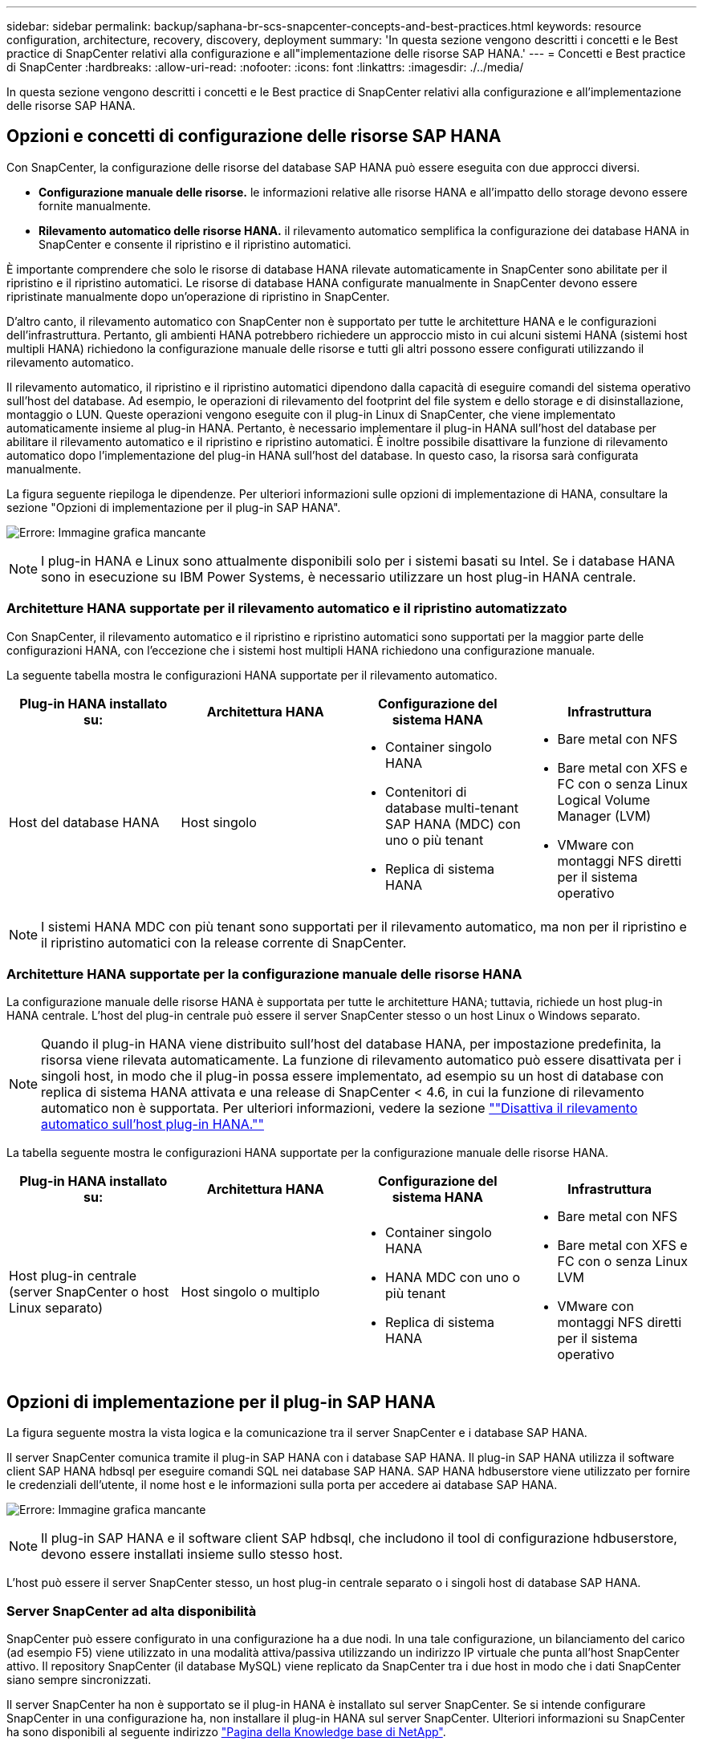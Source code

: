 ---
sidebar: sidebar 
permalink: backup/saphana-br-scs-snapcenter-concepts-and-best-practices.html 
keywords: resource configuration, architecture, recovery, discovery, deployment 
summary: 'In questa sezione vengono descritti i concetti e le Best practice di SnapCenter relativi alla configurazione e all"implementazione delle risorse SAP HANA.' 
---
= Concetti e Best practice di SnapCenter
:hardbreaks:
:allow-uri-read: 
:nofooter: 
:icons: font
:linkattrs: 
:imagesdir: ./../media/


[role="lead"]
In questa sezione vengono descritti i concetti e le Best practice di SnapCenter relativi alla configurazione e all'implementazione delle risorse SAP HANA.



== Opzioni e concetti di configurazione delle risorse SAP HANA

Con SnapCenter, la configurazione delle risorse del database SAP HANA può essere eseguita con due approcci diversi.

* *Configurazione manuale delle risorse.* le informazioni relative alle risorse HANA e all'impatto dello storage devono essere fornite manualmente.
* *Rilevamento automatico delle risorse HANA.* il rilevamento automatico semplifica la configurazione dei database HANA in SnapCenter e consente il ripristino e il ripristino automatici.


È importante comprendere che solo le risorse di database HANA rilevate automaticamente in SnapCenter sono abilitate per il ripristino e il ripristino automatici. Le risorse di database HANA configurate manualmente in SnapCenter devono essere ripristinate manualmente dopo un'operazione di ripristino in SnapCenter.

D'altro canto, il rilevamento automatico con SnapCenter non è supportato per tutte le architetture HANA e le configurazioni dell'infrastruttura. Pertanto, gli ambienti HANA potrebbero richiedere un approccio misto in cui alcuni sistemi HANA (sistemi host multipli HANA) richiedono la configurazione manuale delle risorse e tutti gli altri possono essere configurati utilizzando il rilevamento automatico.

Il rilevamento automatico, il ripristino e il ripristino automatici dipendono dalla capacità di eseguire comandi del sistema operativo sull'host del database. Ad esempio, le operazioni di rilevamento del footprint del file system e dello storage e di disinstallazione, montaggio o LUN. Queste operazioni vengono eseguite con il plug-in Linux di SnapCenter, che viene implementato automaticamente insieme al plug-in HANA. Pertanto, è necessario implementare il plug-in HANA sull'host del database per abilitare il rilevamento automatico e il ripristino e ripristino automatici. È inoltre possibile disattivare la funzione di rilevamento automatico dopo l'implementazione del plug-in HANA sull'host del database. In questo caso, la risorsa sarà configurata manualmente.

La figura seguente riepiloga le dipendenze. Per ulteriori informazioni sulle opzioni di implementazione di HANA, consultare la sezione "Opzioni di implementazione per il plug-in SAP HANA".

image:saphana-br-scs-image9.png["Errore: Immagine grafica mancante"]


NOTE: I plug-in HANA e Linux sono attualmente disponibili solo per i sistemi basati su Intel. Se i database HANA sono in esecuzione su IBM Power Systems, è necessario utilizzare un host plug-in HANA centrale.



=== Architetture HANA supportate per il rilevamento automatico e il ripristino automatizzato

Con SnapCenter, il rilevamento automatico e il ripristino e ripristino automatici sono supportati per la maggior parte delle configurazioni HANA, con l'eccezione che i sistemi host multipli HANA richiedono una configurazione manuale.

La seguente tabella mostra le configurazioni HANA supportate per il rilevamento automatico.

|===
| Plug-in HANA installato su: | Architettura HANA | Configurazione del sistema HANA | Infrastruttura 


| Host del database HANA | Host singolo  a| 
* Container singolo HANA
* Contenitori di database multi-tenant SAP HANA (MDC) con uno o più tenant
* Replica di sistema HANA

 a| 
* Bare metal con NFS
* Bare metal con XFS e FC con o senza Linux Logical Volume Manager (LVM)
* VMware con montaggi NFS diretti per il sistema operativo


|===

NOTE: I sistemi HANA MDC con più tenant sono supportati per il rilevamento automatico, ma non per il ripristino e il ripristino automatici con la release corrente di SnapCenter.



=== Architetture HANA supportate per la configurazione manuale delle risorse HANA

La configurazione manuale delle risorse HANA è supportata per tutte le architetture HANA; tuttavia, richiede un host plug-in HANA centrale. L'host del plug-in centrale può essere il server SnapCenter stesso o un host Linux o Windows separato.


NOTE: Quando il plug-in HANA viene distribuito sull'host del database HANA, per impostazione predefinita, la risorsa viene rilevata automaticamente. La funzione di rilevamento automatico può essere disattivata per i singoli host, in modo che il plug-in possa essere implementato, ad esempio su un host di database con replica di sistema HANA attivata e una release di SnapCenter < 4.6, in cui la funzione di rilevamento automatico non è supportata. Per ulteriori informazioni, vedere la sezione link:saphana-br-scs-advanced-configuration-and-tuning.html#disable-auto-discovery-on-the-HANA-plug-in-host[""Disattiva il rilevamento automatico sull'host plug-in HANA.""]

La tabella seguente mostra le configurazioni HANA supportate per la configurazione manuale delle risorse HANA.

|===
| Plug-in HANA installato su: | Architettura HANA | Configurazione del sistema HANA | Infrastruttura 


| Host plug-in centrale (server SnapCenter o host Linux separato) | Host singolo o multiplo  a| 
* Container singolo HANA
* HANA MDC con uno o più tenant
* Replica di sistema HANA

 a| 
* Bare metal con NFS
* Bare metal con XFS e FC con o senza Linux LVM
* VMware con montaggi NFS diretti per il sistema operativo


|===


== Opzioni di implementazione per il plug-in SAP HANA

La figura seguente mostra la vista logica e la comunicazione tra il server SnapCenter e i database SAP HANA.

Il server SnapCenter comunica tramite il plug-in SAP HANA con i database SAP HANA. Il plug-in SAP HANA utilizza il software client SAP HANA hdbsql per eseguire comandi SQL nei database SAP HANA. SAP HANA hdbuserstore viene utilizzato per fornire le credenziali dell'utente, il nome host e le informazioni sulla porta per accedere ai database SAP HANA.

image:saphana-br-scs-image10.png["Errore: Immagine grafica mancante"]


NOTE: Il plug-in SAP HANA e il software client SAP hdbsql, che includono il tool di configurazione hdbuserstore, devono essere installati insieme sullo stesso host.

L'host può essere il server SnapCenter stesso, un host plug-in centrale separato o i singoli host di database SAP HANA.



=== Server SnapCenter ad alta disponibilità

SnapCenter può essere configurato in una configurazione ha a due nodi. In una tale configurazione, un bilanciamento del carico (ad esempio F5) viene utilizzato in una modalità attiva/passiva utilizzando un indirizzo IP virtuale che punta all'host SnapCenter attivo. Il repository SnapCenter (il database MySQL) viene replicato da SnapCenter tra i due host in modo che i dati SnapCenter siano sempre sincronizzati.

Il server SnapCenter ha non è supportato se il plug-in HANA è installato sul server SnapCenter. Se si intende configurare SnapCenter in una configurazione ha, non installare il plug-in HANA sul server SnapCenter. Ulteriori informazioni su SnapCenter ha sono disponibili al seguente indirizzo https://kb.netapp.com/Advice_and_Troubleshooting/Data_Protection_and_Security/SnapCenter/How_to_configure_SnapCenter_Servers_for_high_availability_using_F5_Load_Balancer["Pagina della Knowledge base di NetApp"^].



=== Server SnapCenter come host plug-in HANA centrale

La figura seguente mostra una configurazione in cui il server SnapCenter viene utilizzato come host plug-in centrale. Il plug-in SAP HANA e il software client SAP hdbsql sono installati sul server SnapCenter.

image:saphana-br-scs-image11.png["Errore: Immagine grafica mancante"]

Poiché il plug-in HANA può comunicare con i database HANA gestiti utilizzando il client hdbattraverso la rete, non è necessario installare alcun componente SnapCenter sui singoli host di database HANA. SnapCenter può proteggere i database HANA utilizzando un plug-in host centrale HANA su cui sono configurate tutte le chiavi dell'archivio utenti per i database gestiti.

D'altro canto, l'automazione avanzata del workflow per il rilevamento automatico, l'automazione del ripristino e del ripristino, nonché le operazioni di refresh del sistema SAP, richiedono l'installazione dei componenti SnapCenter sull'host del database. Quando si utilizza un host plug-in HANA centrale, queste funzioni non sono disponibili.

Inoltre, l'elevata disponibilità del server SnapCenter che utilizza la funzionalità ha integrata non può essere utilizzata quando il plug-in HANA è installato sul server SnapCenter. È possibile ottenere un'elevata disponibilità utilizzando VMware ha se il server SnapCenter viene eseguito in una macchina virtuale all'interno di un cluster VMware.



=== Separare l'host come host plug-in HANA centrale

La figura seguente mostra una configurazione in cui un host Linux separato viene utilizzato come host plug-in centrale. In questo caso, il plug-in SAP HANA e il software client SAP hdbsql vengono installati sull'host Linux.


NOTE: Il plug-in host centrale separato può anche essere un host Windows.

image:saphana-br-scs-image12.png["Errore: Immagine grafica mancante"]

La stessa restrizione relativa alla disponibilità delle funzionalità descritta nella sezione precedente si applica anche a un host plug-in centrale separato.

Tuttavia, con questa opzione di implementazione, il server SnapCenter può essere configurato con la funzionalità ha integrata. Anche l'host del plug-in centrale deve essere ha, ad esempio, utilizzando una soluzione cluster Linux.



=== Plug-in HANA implementato su singoli host di database HANA

La figura seguente mostra una configurazione in cui il plug-in SAP HANA è installato su ciascun host di database SAP HANA.

image:saphana-br-scs-image13.png["Errore: Immagine grafica mancante"]

Quando il plug-in HANA viene installato su ogni singolo host di database HANA, sono disponibili tutte le funzionalità, come il rilevamento automatico e il ripristino e ripristino automatici. Inoltre, il server SnapCenter può essere configurato in una configurazione ha.



=== Implementazione di plug-in HANA misti

Come discusso all'inizio di questa sezione, alcune configurazioni di sistema HANA, come i sistemi a più host, richiedono un host plug-in centrale. Pertanto, la maggior parte delle configurazioni SnapCenter richiede un'implementazione mista del plug-in HANA.

NetApp consiglia di implementare il plug-in HANA sull'host del database HANA per tutte le configurazioni di sistema HANA supportate per il rilevamento automatico. Gli altri sistemi HANA, come le configurazioni di più host, devono essere gestiti con un host plug-in HANA centrale.

Le due figure seguenti mostrano le implementazioni di plug-in misti con il server SnapCenter o un host Linux separato come host plug-in centrale. L'unica differenza tra queste due implementazioni è la configurazione ha opzionale.

image:saphana-br-scs-image14.png["Errore: Immagine grafica mancante"]

image:saphana-br-scs-image15.png["Errore: Immagine grafica mancante"]



=== Riepilogo e consigli

In generale, NetApp consiglia di implementare il plug-in HANA su ciascun host SAP HANA per abilitare tutte le funzionalità HANA SnapCenter disponibili e migliorare l'automazione del workflow.


NOTE: I plug-in HANA e Linux sono attualmente disponibili solo per i sistemi basati su Intel. Se i database HANA sono in esecuzione su IBM Power Systems, è necessario utilizzare un host plug-in HANA centrale.

Per le configurazioni HANA in cui non è supportato il rilevamento automatico, come ad esempio le configurazioni di più host HANA, è necessario configurare un host plug-in HANA centrale aggiuntivo. L'host del plug-in centrale può essere il server SnapCenter se VMware ha può essere utilizzato per SnapCenter ha. Se si intende utilizzare la funzionalità ha integrata di SnapCenter, utilizzare un host plug-in Linux separato.

Nella tabella seguente sono riepilogate le diverse opzioni di implementazione.

|===
| Opzione di implementazione | Dipendenze 


| Plug-in host HANA centrale installato sul server SnapCenter | Pro: * Plug-in HANA singolo, configurazione centrale dello store utente HDB * Nessun componente software SnapCenter richiesto su singoli host di database HANA * supporto di tutte le architetture HANA Cons: * Configurazione manuale delle risorse * Ripristino manuale * Nessun supporto per il ripristino di un singolo tenant * qualsiasi istruzione pre e post-script viene eseguita sull'host del plug-in centrale * disponibilità elevata SnapCenter integrata non supportata * la combinazione di SID e nome del tenant deve essere univoca in tutti i database HANA gestiti * Registro Gestione della conservazione dei backup abilitata/disabilitata per tutti i database HANA gestiti 


| Plug-in host HANA centrale installato su server Linux o Windows separati | Pro: * Plug-in HANA singolo, configurazione centrale dello store utente HDB * Nessun componente software SnapCenter richiesto su singoli host di database HANA * supporto di tutte le architetture HANA * SnapCenter integrato ad alta disponibilità supportato Cons: * Configurazione manuale delle risorse * Ripristino manuale * Nessun supporto per il ripristino di un singolo tenant * qualsiasi istruzione pre e post-script viene eseguita sull'host del plug-in centrale * la combinazione di SID e nome del tenant deve essere unica in tutti i database HANA gestiti * Gestione della conservazione del backup del log attivata/disattivata per tutti i database gestiti Database HANA 


| Plug-in host singolo HANA installato sul server di database HANA | Pro: * Rilevamento automatico delle risorse HANA * Ripristino e ripristino automatizzati * Ripristino singolo tenant * automazione pre e post-script per il refresh del sistema SAP * disponibilità elevata SnapCenter integrata supportata * Gestione della conservazione del backup dei log attivabile/disattivabile per ogni singolo database HANA Cons: * Non supportato per tutte le architetture HANA. È richiesto un host plug-in centrale aggiuntivo per sistemi host multipli HANA. * Il plug-in HANA deve essere implementato su ogni host di database HANA 
|===


== Strategia di protezione dei dati

Prima di configurare SnapCenter e il plug-in SAP HANA, la strategia di protezione dei dati deve essere definita in base ai requisiti RTO e RPO dei vari sistemi SAP.

Un approccio comune consiste nella definizione di tipi di sistema quali produzione, sviluppo, test o sistemi sandbox. Tutti i sistemi SAP dello stesso tipo di sistema hanno in genere gli stessi parametri di protezione dei dati.

I parametri da definire sono:

* Con quale frequenza deve essere eseguito un backup Snapshot?
* Per quanto tempo i backup delle copie Snapshot devono essere conservati nel sistema di storage primario?
* Con quale frequenza deve essere eseguito un controllo dell'integrità dei blocchi?
* I backup primari devono essere replicati in un sito di backup off-site?
* Per quanto tempo i backup devono essere conservati nello storage di backup off-site?


La seguente tabella mostra un esempio di parametri di protezione dei dati per la produzione, lo sviluppo e il test del tipo di sistema. Per il sistema di produzione, è stata definita una frequenza di backup elevata e i backup vengono replicati su un sito di backup off-site una volta al giorno. I sistemi di test hanno requisiti inferiori e nessuna replica dei backup.

|===
| Parametri | Sistemi di produzione | Sistemi di sviluppo | Sistemi di test 


| Frequenza di backup | Ogni 4 ore | Ogni 4 ore | Ogni 4 ore 


| Conservazione primaria | 2 giorni | 2 giorni | 2 giorni 


| Controllo dell'integrità del blocco | Una volta alla settimana | Una volta alla settimana | No 


| Replica su un sito di backup off-site | Una volta al giorno | Una volta al giorno | No 


| Conservazione del backup off-site | 2 settimane | 2 settimane | Non applicabile 
|===
La tabella seguente mostra i criteri che devono essere configurati per i parametri di protezione dei dati.

|===
| Parametri | PolicyLocalSnap | PolicyLocalSnapAndSnapVault | PolicyBlockIntegrityCheck 


| Tipo di backup | Basato su Snapshot | Basato su Snapshot | Basato su file 


| Frequenza di pianificazione | Ogni ora | Ogni giorno | Settimanale 


| Conservazione primaria | Conteggio = 12 | Conteggio = 3 | Conteggio = 1 


| Replica SnapVault | No | Sì | Non applicabile 
|===
La policy `LocalSnapshot` Viene utilizzato per i sistemi di produzione, sviluppo e test per coprire i backup Snapshot locali con una conservazione di due giorni.

Nella configurazione di protezione delle risorse, la pianificazione viene definita in modo diverso per i tipi di sistema:

* *Produzione.* programma ogni 4 ore.
* *Sviluppo.* programma ogni 4 ore.
* *Test.* programma ogni 4 ore.


La policy `LocalSnapAndSnapVault` viene utilizzato per i sistemi di produzione e sviluppo per coprire la replica giornaliera nello storage di backup off-site.

Nella configurazione della protezione delle risorse, viene definito il calendario per la produzione e lo sviluppo:

* *Produzione.* programma ogni giorno.
* *Sviluppo.* programma ogni giorno.


La policy `BlockIntegrityCheck` viene utilizzato per i sistemi di produzione e sviluppo per la verifica settimanale dell'integrità dei blocchi mediante un backup basato su file.

Nella configurazione della protezione delle risorse, viene definito il calendario per la produzione e lo sviluppo:

* *Produzione.* programma ogni settimana.
* * Sviluppo.* programma ogni settimana.


Per ogni singolo database SAP HANA che utilizza la policy di backup off-site, è necessario configurare una relazione di protezione sul layer di storage. La relazione di protezione definisce quali volumi vengono replicati e la conservazione dei backup nello storage di backup off-site.

Con il nostro esempio, per ogni sistema di produzione e sviluppo, viene definita una conservazione di due settimane nello storage di backup off-site.


NOTE: Nel nostro esempio, le policy di protezione e la conservazione per le risorse di database SAP HANA e per le risorse non di volumi di dati non sono diverse.



== Operazioni di backup

SAP ha introdotto il supporto dei backup Snapshot per i sistemi multi-tenant MDC con HANA 2.0 SPS4. SnapCenter supporta le operazioni di backup Snapshot dei sistemi HANA MDC con tenant multipli. SnapCenter supporta inoltre due diverse operazioni di ripristino di un sistema HANA MDC. È possibile ripristinare l'intero sistema, il database di sistema e tutti i tenant oppure un solo tenant. Esistono alcuni prerequisiti per consentire a SnapCenter di eseguire queste operazioni.

In un sistema MDC, la configurazione del tenant non è necessariamente statica. È possibile aggiungere tenant o eliminarli. SnapCenter non può fare affidamento sulla configurazione rilevata quando il database HANA viene aggiunto a SnapCenter. SnapCenter deve sapere quali tenant sono disponibili nel momento in cui viene eseguita l'operazione di backup.

Per abilitare una singola operazione di ripristino del tenant, SnapCenter deve sapere quali tenant sono inclusi in ogni backup Snapshot. Inoltre, deve sapere quali file e directory appartengono a ciascun tenant incluso nel backup Snapshot.

Pertanto, con ogni operazione di backup, il primo passo nel flusso di lavoro è ottenere le informazioni sul tenant. Sono inclusi i nomi dei tenant e le informazioni relative a file e directory corrispondenti. Questi dati devono essere memorizzati nei metadati di backup Snapshot per poter supportare una singola operazione di ripristino del tenant. Il passo successivo è l'operazione di backup Snapshot. Questo passaggio include il comando SQL per attivare il punto di salvataggio del backup HANA, il backup Snapshot dello storage e il comando SQL per chiudere l'operazione Snapshot. Utilizzando il comando close, il database HANA aggiorna il catalogo di backup del database di sistema e di ciascun tenant.


NOTE: SAP non supporta le operazioni di backup Snapshot per i sistemi MDC quando uno o più tenant vengono arrestati.

Per la gestione della conservazione dei backup dei dati e della gestione del catalogo di backup HANA, SnapCenter deve eseguire le operazioni di eliminazione del catalogo per il database di sistema e per tutti i database tenant identificati nella prima fase. Allo stesso modo per i backup dei log, il flusso di lavoro di SnapCenter deve operare su ogni tenant che faceva parte dell'operazione di backup.

La figura seguente mostra una panoramica del flusso di lavoro di backup.

image:saphana-br-scs-image16.png["Errore: Immagine grafica mancante"]



=== Workflow di backup per i backup Snapshot del database HANA

SnapCenter esegue il backup del database SAP HANA nella seguente sequenza:

. SnapCenter legge l'elenco dei tenant dal database HANA.
. SnapCenter legge i file e le directory di ciascun tenant dal database HANA.
. Le informazioni del tenant vengono memorizzate nei metadati SnapCenter per questa operazione di backup.
. SnapCenter attiva un punto di salvataggio di backup sincronizzato globale SAP HANA per creare un'immagine di database coerente sul layer di persistenza.
+

NOTE: Per un sistema di tenant singolo o multiplo SAP HANA MDC, viene creato un punto di salvataggio di backup globale sincronizzato per il database di sistema e per ogni database tenant.

. SnapCenter crea copie Snapshot dello storage per tutti i volumi di dati configurati per la risorsa. Nel nostro esempio di database HANA a host singolo, esiste un solo volume di dati. Con un database multi-host SAP HANA, esistono più volumi di dati.
. SnapCenter registra il backup Snapshot dello storage nel catalogo di backup SAP HANA.
. SnapCenter elimina il punto di salvataggio del backup SAP HANA.
. SnapCenter avvia un aggiornamento di SnapVault o SnapMirror per tutti i volumi di dati configurati nella risorsa.
+

NOTE: Questo passaggio viene eseguito solo se il criterio selezionato include una replica di SnapVault o SnapMirror.

. SnapCenter elimina le copie Snapshot dello storage e le voci di backup nel database e nel catalogo di backup SAP HANA in base alla policy di conservazione definita per i backup nello storage primario. Le operazioni del catalogo di backup HANA vengono eseguite per il database di sistema e per tutti i tenant.
+

NOTE: Se il backup è ancora disponibile nello storage secondario, la voce del catalogo SAP HANA non viene eliminata.

. SnapCenter elimina tutti i backup dei log nel file system e nel catalogo di backup SAP HANA precedenti al backup dei dati meno recente identificato nel catalogo di backup SAP HANA. Queste operazioni vengono eseguite per il database di sistema e per tutti i tenant.
+

NOTE: Questo passaggio viene eseguito solo se la gestione del backup dei log non è disattivata.





=== Workflow di backup per operazioni di controllo dell'integrità dei blocchi

SnapCenter esegue il controllo dell'integrità del blocco nella seguente sequenza:

. SnapCenter legge l'elenco dei tenant dal database HANA.
. SnapCenter attiva un'operazione di backup basata su file per il database di sistema e per ciascun tenant.
. SnapCenter elimina i backup basati su file nel proprio database, nel file system e nel catalogo di backup SAP HANA in base alla policy di conservazione definita per le operazioni di controllo dell'integrità dei blocchi. Le operazioni di eliminazione del backup nel file system e nel catalogo di backup HANA vengono eseguite per il database di sistema e per tutti i tenant.
. SnapCenter elimina tutti i backup dei log nel file system e nel catalogo di backup SAP HANA precedenti al backup dei dati meno recente identificato nel catalogo di backup SAP HANA. Queste operazioni vengono eseguite per il database di sistema e per tutti i tenant.



NOTE: Questo passaggio viene eseguito solo se la gestione del backup dei log non è disattivata.



== Gestione della conservazione dei backup e gestione dei backup di dati e log

La gestione della conservazione dei backup dei dati e la gestione del backup dei log possono essere suddivise in cinque aree principali, tra cui la gestione della conservazione di:

* Backup locali nello storage primario
* Backup basati su file
* Backup nello storage secondario
* Backup dei dati nel catalogo di backup SAP HANA
* Registrare i backup nel catalogo di backup SAP HANA e nel file system


La figura seguente fornisce una panoramica dei diversi flussi di lavoro e delle dipendenze di ciascuna operazione. Le sezioni seguenti descrivono in dettaglio le diverse operazioni.

image:saphana-br-scs-image17.png["Errore: Immagine grafica mancante"]



=== Gestione della conservazione dei backup locali nello storage primario

SnapCenter gestisce la gestione dei backup dei database SAP HANA e dei backup dei volumi non dati eliminando le copie Snapshot sullo storage primario e nel repository SnapCenter in base a una conservazione definita nella policy di backup di SnapCenter.

La logica di gestione della conservazione viene eseguita con ogni flusso di lavoro di backup in SnapCenter.


NOTE: Tenere presente che SnapCenter gestisce la gestione della conservazione individualmente per i backup pianificati e on-demand.

I backup locali nello storage primario possono anche essere cancellati manualmente in SnapCenter.



=== Gestione della conservazione dei backup basati su file

SnapCenter gestisce la gestione dei backup basati su file eliminando i backup sul file system in base a una conservazione definita nella policy di backup di SnapCenter.

La logica di gestione della conservazione viene eseguita con ogni flusso di lavoro di backup in SnapCenter.


NOTE: Tenere presente che SnapCenter gestisce la gestione della conservazione individualmente per i backup pianificati o on-demand.



=== Gestione della conservazione dei backup nello storage secondario

La gestione della conservazione dei backup nello storage secondario viene gestita da ONTAP in base alla conservazione definita nella relazione di protezione ONTAP.

Per sincronizzare queste modifiche sullo storage secondario nel repository SnapCenter, SnapCenter utilizza un lavoro di pulizia pianificato. Questo processo di pulizia sincronizza tutti i backup dello storage secondario con il repository SnapCenter per tutti i plug-in SnapCenter e tutte le risorse.

Per impostazione predefinita, il lavoro di pulizia viene pianificato una volta alla settimana. Questa pianificazione settimanale comporta un ritardo nell'eliminazione dei backup in SnapCenter e SAP HANA Studio rispetto ai backup già cancellati nello storage secondario. Per evitare questa incoerenza, i clienti possono modificare la pianificazione con una frequenza più elevata, ad esempio una volta al giorno.


NOTE: Il processo di pulitura può essere attivato anche manualmente per una singola risorsa facendo clic sul pulsante Refresh (Aggiorna) nella vista della topologia della risorsa.

Per informazioni dettagliate su come adattare la pianificazione del lavoro di pulizia o come attivare un aggiornamento manuale, fare riferimento alla sezione link:saphana-br-scs-advanced-configuration-and-tuning.html#change-scheduling-frequency-of-backup-synchronization-with-off-site-backup-storage[""Modificare la frequenza di pianificazione della sincronizzazione del backup con lo storage di backup off-site.""]



=== Gestione della conservazione dei backup dei dati all'interno del catalogo di backup SAP HANA

Quando SnapCenter ha eliminato qualsiasi backup, snapshot locale o basato su file o ha identificato l'eliminazione del backup nello storage secondario, questo backup dei dati viene eliminato anche nel catalogo di backup SAP HANA.

Prima di eliminare la voce del catalogo SAP HANA per un backup Snapshot locale nello storage primario, SnapCenter verifica se il backup esiste ancora nello storage secondario.



=== Gestione della conservazione dei backup dei log

Il database SAP HANA crea automaticamente i backup dei log. Queste operazioni di backup dei log creano file di backup per ogni singolo servizio SAP HANA in una directory di backup configurata in SAP HANA.

I backup dei log precedenti all'ultimo backup dei dati non sono più necessari per il ripristino in avanti e possono quindi essere cancellati.

SnapCenter gestisce la gestione dei backup dei file di log a livello di file system e nel catalogo di backup SAP HANA eseguendo i seguenti passaggi:

. SnapCenter legge il catalogo di backup SAP HANA per ottenere l'ID di backup del backup più vecchio basato su file o Snapshot.
. SnapCenter elimina tutti i backup dei log nel catalogo SAP HANA e il file system che sono più vecchi di questo ID di backup.



NOTE: SnapCenter gestisce l'housekeeping solo per i backup creati da SnapCenter. Se vengono creati backup aggiuntivi basati su file al di fuori di SnapCenter, è necessario assicurarsi che i backup basati su file vengano eliminati dal catalogo di backup. Se tale backup dei dati non viene eliminato manualmente dal catalogo di backup, può diventare il backup dei dati meno recente e i backup dei log meno recenti non vengono cancellati fino a quando questo backup basato su file non viene eliminato.


NOTE: Anche se viene definita una conservazione per i backup on-demand nella configurazione dei criteri, la pulizia viene eseguita solo quando viene eseguito un altro backup on-demand. Di conseguenza, i backup on-demand devono essere cancellati manualmente in SnapCenter per assicurarsi che questi backup vengano eliminati anche nel catalogo di backup SAP HANA e che la manutenzione del backup dei log non sia basata su un vecchio backup on-demand.

La gestione della conservazione dei backup dei log è attivata per impostazione predefinita. Se necessario, può essere disattivato come descritto nella sezione link:saphana-br-scs-advanced-configuration-and-tuning.html#disable-auto-discovery-on-the-HANA-plug-in-host[""Disattiva il rilevamento automatico sull'host plug-in HANA.""]



== Requisiti di capacità per i backup Snapshot

È necessario considerare il tasso di cambiamento di blocco più elevato sul livello di storage rispetto al tasso di cambiamento con i database tradizionali. A causa del processo di Unione delle tabelle HANA dell'archivio di colonne, la tabella completa viene scritta su disco, non solo sui blocchi modificati.

I dati della nostra base clienti mostrano un tasso di cambiamento giornaliero compreso tra il 20% e il 50% se vengono eseguiti più backup Snapshot durante il giorno. Nella destinazione SnapVault, se la replica viene eseguita solo una volta al giorno, il tasso di cambiamento giornaliero è generalmente inferiore.



== Operazioni di ripristino e recovery



=== Ripristinare le operazioni con SnapCenter

Dal punto di vista del database HANA, SnapCenter supporta due diverse operazioni di ripristino.

* *Ripristino della risorsa completa.* tutti i dati del sistema HANA vengono ripristinati. Se il sistema HANA contiene uno o più tenant, vengono ripristinati i dati del database di sistema e quelli di tutti i tenant.
* *Ripristino di un singolo tenant.* vengono ripristinati solo i dati del tenant selezionato.


Dal punto di vista dello storage, le suddette operazioni di ripristino devono essere eseguite in modo diverso a seconda del protocollo di storage utilizzato (NFS o SAN Fibre Channel), della protezione dei dati configurata (storage primario con o senza storage di backup fuori sede), e il backup selezionato da utilizzare per l'operazione di ripristino (ripristino dallo storage di backup primario o fuori sede).



=== Ripristino di una risorsa completa dallo storage primario

Quando si ripristina l'intera risorsa dallo storage primario, SnapCenter supporta due diverse funzionalità di ONTAP per eseguire l'operazione di ripristino. È possibile scegliere tra le seguenti due funzioni:

* *Volume-Based SnapRestore.* Un SnapRestore basato su volume riporta il contenuto del volume di storage allo stato del backup Snapshot selezionato.
+
** Casella di controllo Volume Revert (Ripristina volume) disponibile per le risorse rilevate automaticamente utilizzando NFS.
** Pulsante di opzione complete Resource (completa risorsa) per le risorse configurate manualmente.


* *File-based SnapRestore.* Una SnapRestore basata su file, nota anche come Single file SnapRestore, ripristina tutti i singoli file (NFS) o tutte le LUN (SAN).
+
** Metodo di ripristino predefinito per le risorse rilevate automaticamente. Può essere modificato utilizzando la casella di controllo Volume revert (Ripristina volume) per NFS.
** Pulsante di opzione a livello di file per le risorse configurate manualmente.




Nella tabella seguente viene fornito un confronto tra i diversi metodi di ripristino.

|===
|  | SnapRestore basato su volume | SnapRestore basato su file 


| Velocità delle operazioni di ripristino | Molto veloce, indipendente dalle dimensioni del volume | Operazione di ripristino molto rapida, ma utilizza un lavoro di copia in background sul sistema storage, che blocca la creazione di nuovi backup Snapshot 


| Cronologia del backup di Snapshot | Il ripristino a un backup Snapshot precedente rimuove tutti i backup Snapshot più recenti. | Nessuna influenza 


| Ripristino della struttura della directory | Viene ripristinata anche la struttura della directory | NFS: Ripristina solo i singoli file, non la struttura di directory. Se anche la struttura di directory viene persa, deve essere creata manualmente prima di eseguire l'operazione di ripristino VIENE ripristinata anche LA struttura di directory SAN: 


| Risorsa configurata con replica su storage di backup fuori sede | Non è possibile eseguire un ripristino basato su volume su un backup della copia Snapshot precedente alla copia Snapshot utilizzata per la sincronizzazione SnapVault | È possibile selezionare qualsiasi backup Snapshot 
|===


=== Ripristino di una risorsa completa dallo storage di backup fuori sede

Un ripristino dallo storage di backup offsite viene sempre eseguito utilizzando un'operazione di ripristino SnapVault in cui tutti i file o tutte le LUN del volume di storage vengono sovrascritti con il contenuto del backup Snapshot.



=== Ripristino di un singolo tenant

Il ripristino di un singolo tenant richiede un'operazione di ripristino basata su file. A seconda del protocollo di storage utilizzato, SnapCenter esegue diversi flussi di lavoro di ripristino.

* NFS:
+
** Storage primario. Le operazioni SnapRestore basate su file vengono eseguite per tutti i file del database tenant.
** Storage di backup fuori sede: Le operazioni di ripristino SnapVault vengono eseguite per tutti i file del database tenant.


* SAN:
+
** Storage primario. Clonare e connettere il LUN all'host del database e copiare tutti i file del database del tenant.
** Storage di backup fuori sede. Clonare e connettere il LUN all'host del database e copiare tutti i file del database del tenant.






=== Ripristino e ripristino di sistemi HANA single container e MDC single tenant rilevati automaticamente

I sistemi HANA single container e HANA MDC single tenant rilevati automaticamente sono abilitati per il ripristino e il ripristino automatici con SnapCenter. Per questi sistemi HANA, SnapCenter supporta tre diversi flussi di lavoro di ripristino e ripristino, come mostrato nella figura seguente:

* *Tenant singolo con ripristino manuale.* se si seleziona una singola operazione di ripristino del tenant, SnapCenter elenca tutti i tenant inclusi nel backup Snapshot selezionato. È necessario arrestare e ripristinare manualmente il database del tenant. L'operazione di ripristino con SnapCenter viene eseguita con operazioni SnapRestore a file singolo per NFS o operazioni di cloning, montaggio e copia per ambienti SAN.
* *Completa la risorsa con il recovery automatizzato.* se si seleziona un'operazione completa di ripristino delle risorse e il recovery automatizzato, l'intero workflow viene automatizzato con SnapCenter. SnapCenter supporta fino a recenti stati, point-in-time o specifiche operazioni di ripristino del backup. L'operazione di ripristino selezionata viene utilizzata per il sistema e il database tenant.
* *Completare la risorsa con il ripristino manuale.* se si seleziona No Recovery, SnapCenter arresta il database HANA ed esegue le operazioni di file system (disinstallazione, montaggio) e ripristino richieste. È necessario ripristinare manualmente il sistema e il database del tenant.


image:saphana-br-scs-image18.png["Errore: Immagine grafica mancante"]



=== Ripristino e ripristino di più sistemi tenant HANA MDC rilevati automaticamente

Anche se i sistemi HANA MDC con più tenant possono essere rilevati automaticamente, il ripristino e il ripristino automatici non sono supportati con l'attuale release di SnapCenter. Per i sistemi MDC con tenant multipli, SnapCenter supporta due diversi flussi di lavoro di ripristino e ripristino, come illustrato nella seguente figura:

* Tenant singolo con ripristino manuale
* Risorsa completa con ripristino manuale


I flussi di lavoro sono gli stessi descritti nella sezione precedente.

image:saphana-br-scs-image19.png["Errore: Immagine grafica mancante"]



=== Ripristino e ripristino di risorse HANA configurate manualmente

Le risorse HANA configurate manualmente non sono abilitate per il ripristino e il ripristino automatici. Inoltre, per i sistemi MDC con uno o più tenant, non è supportata un'operazione di ripristino del tenant singolo.

Per le risorse HANA configurate manualmente, SnapCenter supporta solo il ripristino manuale, come illustrato nella figura seguente. Il flusso di lavoro per il ripristino manuale è lo stesso descritto nelle sezioni precedenti.

image:saphana-br-scs-image20.png["Errore: Immagine grafica mancante"]



=== Operazioni di ripristino e ripristino riepilogative

La seguente tabella riassume le operazioni di ripristino e ripristino in base alla configurazione delle risorse HANA in SnapCenter.

|===
| Configurazione delle risorse SnapCenter | Opzioni di ripristino | Arrestare il database HANA | Smontare prima, montare dopo l'operazione di ripristino | Operazione di recovery 


| Rilevato automaticamente singolo tenant MDC container singolo  a| 
* Completa la risorsa con uno dei due
* Predefinito (tutti i file)
* Revert del volume (NFS solo dallo storage primario)
* Recovery automatica selezionata

| Automatizzato con SnapCenter | Automatizzato con SnapCenter | Automatizzato con SnapCenter 


|   a| 
* Completa la risorsa con uno dei due
* Predefinito (tutti i file)
* Revert del volume (NFS solo dallo storage primario)
* Nessun ripristino selezionato

| Automatizzato con SnapCenter | Automatizzato con SnapCenter | Manuale 


|   a| 
* Ripristino del tenant

| Manuale | Non richiesto | Manuale 


| Rilevamento automatico di più tenant MDC  a| 
* Completa la risorsa con uno dei due
* Predefinito (tutti i file)
* Revert del volume (NFS solo dallo storage primario)
* Recovery automatica non supportata

| Automatizzato con SnapCenter | Automatizzato con SnapCenter | Manuale 


|   a| 
* Ripristino del tenant

| Manuale | Non richiesto | Manuale 


| Tutte le risorse configurate manualmente  a| 
* Risorsa completa (= Volume revert, disponibile solo per NFS e SAN dallo storage primario)
* Livello file (tutti i file)
* Recovery automatica non supportata

| Manuale | Manuale | Manuale 
|===